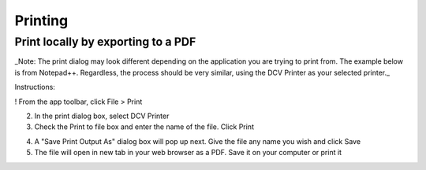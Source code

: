 Printing
=====

Print locally by exporting to a PDF
------------

_Note: The print dialog may look different depending on the application you are trying to print from. The example below is from Notepad++. Regardless, the process should be very similar, using the DCV Printer as your selected printer._

Instructions:

! From the app toolbar, click File > Print

2. In the print dialog box, select DCV Printer

3. Check the Print to file box and enter the name of the file. Click Print

.. image:: _static/appstream_print.png

4. A "Save Print Output As" dialog box will pop up next. Give the file any name you wish and click Save

5. The file will open in new tab in your web browser as a PDF. Save it on your computer or print it
